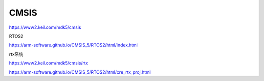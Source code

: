CMSIS
==============

https://www2.keil.com/mdk5/cmsis


RTOS2

https://arm-software.github.io/CMSIS_5/RTOS2/html/index.html


rtx系统

https://www2.keil.com/mdk5/cmsis/rtx

https://arm-software.github.io/CMSIS_5/RTOS2/html/cre_rtx_proj.html

